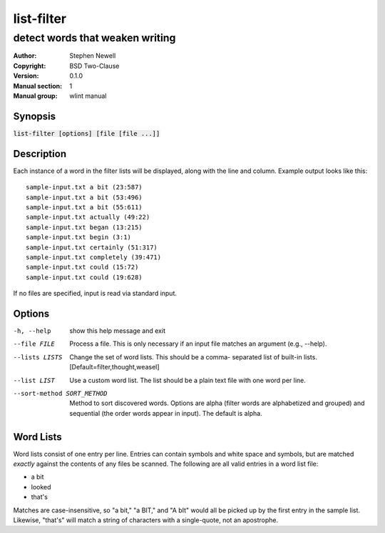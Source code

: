 list-filter
===========

--------------------------------
detect words that weaken writing
--------------------------------

.. BEGIN_MAN_SECTION

:Author: Stephen Newell
:Copyright: BSD Two-Clause
:Version: 0.1.0
:Manual section: 1
:Manual group: wlint manual

.. END_MAN_SECTION


Synopsis
--------
:code:`list-filter [options] [file [file ...]]`


Description
-----------
Each instance of a word in the filter lists will be displayed, along with the
line and column.  Example output looks like this:

::

    sample-input.txt a bit (23:587)
    sample-input.txt a bit (53:496)
    sample-input.txt a bit (55:611)
    sample-input.txt actually (49:22)
    sample-input.txt began (13:215)
    sample-input.txt begin (3:1)
    sample-input.txt certainly (51:317)
    sample-input.txt completely (39:471)
    sample-input.txt could (15:72)
    sample-input.txt could (19:628)

If no files are specified, input is read via standard input.


Options
-------
-h, --help            show this help message and exit
--file FILE           Process a file. This is only necessary if an input
                      file matches an argument (e.g., --help).
--lists LISTS         Change the set of word lists. This should be a comma-
                      separated list of built-in lists.
                      [Default=filter,thought,weasel]
--list LIST           Use a custom word list. The list should be a plain
                      text file with one word per line.
--sort-method SORT_METHOD
                      Method to sort discovered words. Options are alpha
                      (filter words are alphabetized and grouped) and
                      sequential (the order words appear in input). The
                      default is alpha.


Word Lists
----------
Word lists consist of one entry per line.  Entries can contain symbols and
white space and symbols, but are matched *exactly* against the contents of any
files be scanned.  The following are all valid entries in a word list file:

- a bit
- looked
- that's

Matches are case-insensitive, so "a bit," "a BIT," and "A bIt" would all be
picked up by the first entry in the sample list.  Likewise, "that's" will
match a string of characters with a single-quote, not an apostrophe.
